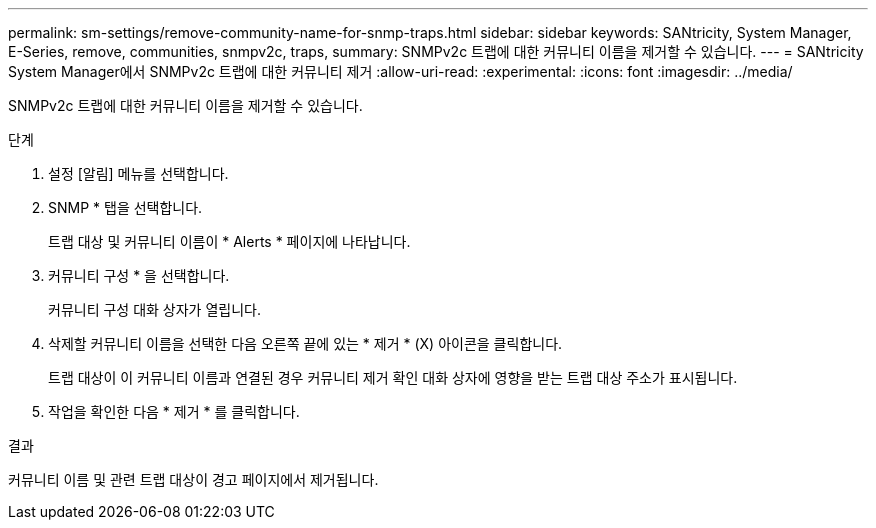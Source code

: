 ---
permalink: sm-settings/remove-community-name-for-snmp-traps.html 
sidebar: sidebar 
keywords: SANtricity, System Manager, E-Series, remove, communities, snmpv2c, traps, 
summary: SNMPv2c 트랩에 대한 커뮤니티 이름을 제거할 수 있습니다. 
---
= SANtricity System Manager에서 SNMPv2c 트랩에 대한 커뮤니티 제거
:allow-uri-read: 
:experimental: 
:icons: font
:imagesdir: ../media/


[role="lead"]
SNMPv2c 트랩에 대한 커뮤니티 이름을 제거할 수 있습니다.

.단계
. 설정 [알림] 메뉴를 선택합니다.
. SNMP * 탭을 선택합니다.
+
트랩 대상 및 커뮤니티 이름이 * Alerts * 페이지에 나타납니다.

. 커뮤니티 구성 * 을 선택합니다.
+
커뮤니티 구성 대화 상자가 열립니다.

. 삭제할 커뮤니티 이름을 선택한 다음 오른쪽 끝에 있는 * 제거 * (X) 아이콘을 클릭합니다.
+
트랩 대상이 이 커뮤니티 이름과 연결된 경우 커뮤니티 제거 확인 대화 상자에 영향을 받는 트랩 대상 주소가 표시됩니다.

. 작업을 확인한 다음 * 제거 * 를 클릭합니다.


.결과
커뮤니티 이름 및 관련 트랩 대상이 경고 페이지에서 제거됩니다.
